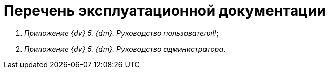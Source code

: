 = Перечень эксплуатационной документации

. _Приложение {dv} 5. {dm}. Руководство пользователя_#;
. _Приложение {dv} 5. {dm}. Руководство администратора_.
